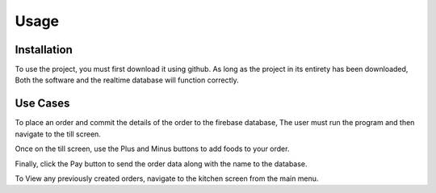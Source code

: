 Usage
=====

.. _installation:

Installation
------------

To use the project, you must first download it using github. As long as the project in its entirety has been downloaded,
Both the software and the realtime database will function correctly.


Use Cases
---------

To place an order and commit the details of the order to the firebase database,
The user must run the program and then navigate to the till screen.

Once on the till screen, use the Plus and Minus buttons to add foods to your order.

Finally, click the Pay button to send the order data along with the name to the database.


To View any previously created orders, navigate to the kitchen screen from the main menu.



